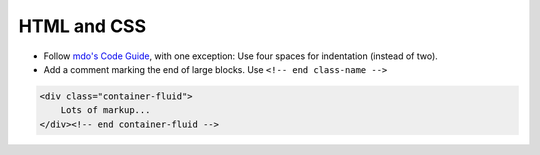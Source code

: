 HTML and CSS
============

- Follow `mdo's Code Guide <http://mdo.github.io/code-guide/>`_, with one exception: Use four spaces for indentation (instead of two).
- Add a comment marking the end of large blocks. Use ``<!-- end class-name -->``

.. code-block:: html

    <div class="container-fluid">
        Lots of markup...
    </div><!-- end container-fluid -->
